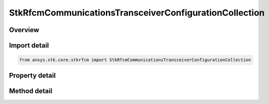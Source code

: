 StkRfcmCommunicationsTransceiverConfigurationCollection
=======================================================

.. py:class:: ansys.stk.core.stkrfcm.StkRfcmCommunicationsTransceiverConfigurationCollection

   A collection of communication transceivers.

.. py:currentmodule:: StkRfcmCommunicationsTransceiverConfigurationCollection

Overview
--------

.. tab-set::

    .. tab-item:: Methods
        
        .. list-table::
            :header-rows: 0
            :widths: auto

            * - :py:attr:`~ansys.stk.core.stkrfcm.StkRfcmCommunicationsTransceiverConfigurationCollection.item`
              - Given an index, returns the element in the collection.
            * - :py:attr:`~ansys.stk.core.stkrfcm.StkRfcmCommunicationsTransceiverConfigurationCollection.remove_at`
              - Remove the configuration with the supplied index.
            * - :py:attr:`~ansys.stk.core.stkrfcm.StkRfcmCommunicationsTransceiverConfigurationCollection.remove`
              - Remove the supplied configuration from the collection.
            * - :py:attr:`~ansys.stk.core.stkrfcm.StkRfcmCommunicationsTransceiverConfigurationCollection.add_new`
              - Add and returns a new configuration.
            * - :py:attr:`~ansys.stk.core.stkrfcm.StkRfcmCommunicationsTransceiverConfigurationCollection.add`
              - Add a configuration.
            * - :py:attr:`~ansys.stk.core.stkrfcm.StkRfcmCommunicationsTransceiverConfigurationCollection.remove_all`
              - Clear all configurations from the collection.
            * - :py:attr:`~ansys.stk.core.stkrfcm.StkRfcmCommunicationsTransceiverConfigurationCollection.contains`
              - Check to see if a given configuration exists in the collection.

    .. tab-item:: Properties
        
        .. list-table::
            :header-rows: 0
            :widths: auto

            * - :py:attr:`~ansys.stk.core.stkrfcm.StkRfcmCommunicationsTransceiverConfigurationCollection.count`
              - Returns the number of elements in the collection.
            * - :py:attr:`~ansys.stk.core.stkrfcm.StkRfcmCommunicationsTransceiverConfigurationCollection._new_enum`
              - Returns an enumerator for the collection.



Import detail
-------------

.. code-block:: python

    from ansys.stk.core.stkrfcm import StkRfcmCommunicationsTransceiverConfigurationCollection


Property detail
---------------

.. py:property:: count
    :canonical: ansys.stk.core.stkrfcm.StkRfcmCommunicationsTransceiverConfigurationCollection.count
    :type: int

    Returns the number of elements in the collection.

.. py:property:: _new_enum
    :canonical: ansys.stk.core.stkrfcm.StkRfcmCommunicationsTransceiverConfigurationCollection._new_enum
    :type: EnumeratorProxy

    Returns an enumerator for the collection.


Method detail
-------------


.. py:method:: item(self, index: int) -> StkRfcmCommunicationsTransceiverConfiguration
    :canonical: ansys.stk.core.stkrfcm.StkRfcmCommunicationsTransceiverConfigurationCollection.item

    Given an index, returns the element in the collection.

    :Parameters:

    **index** : :obj:`~int`

    :Returns:

        :obj:`~StkRfcmCommunicationsTransceiverConfiguration`


.. py:method:: remove_at(self, index: int) -> None
    :canonical: ansys.stk.core.stkrfcm.StkRfcmCommunicationsTransceiverConfigurationCollection.remove_at

    Remove the configuration with the supplied index.

    :Parameters:

    **index** : :obj:`~int`

    :Returns:

        :obj:`~None`

.. py:method:: remove(self, transceiver: StkRfcmTransceiver) -> None
    :canonical: ansys.stk.core.stkrfcm.StkRfcmCommunicationsTransceiverConfigurationCollection.remove

    Remove the supplied configuration from the collection.

    :Parameters:

    **transceiver** : :obj:`~StkRfcmTransceiver`

    :Returns:

        :obj:`~None`

.. py:method:: add_new(self) -> StkRfcmCommunicationsTransceiverConfiguration
    :canonical: ansys.stk.core.stkrfcm.StkRfcmCommunicationsTransceiverConfigurationCollection.add_new

    Add and returns a new configuration.

    :Returns:

        :obj:`~StkRfcmCommunicationsTransceiverConfiguration`

.. py:method:: add(self, value: StkRfcmCommunicationsTransceiverConfiguration) -> None
    :canonical: ansys.stk.core.stkrfcm.StkRfcmCommunicationsTransceiverConfigurationCollection.add

    Add a configuration.

    :Parameters:

    **value** : :obj:`~StkRfcmCommunicationsTransceiverConfiguration`

    :Returns:

        :obj:`~None`

.. py:method:: remove_all(self) -> None
    :canonical: ansys.stk.core.stkrfcm.StkRfcmCommunicationsTransceiverConfigurationCollection.remove_all

    Clear all configurations from the collection.

    :Returns:

        :obj:`~None`

.. py:method:: contains(self, transceiver: StkRfcmTransceiver) -> bool
    :canonical: ansys.stk.core.stkrfcm.StkRfcmCommunicationsTransceiverConfigurationCollection.contains

    Check to see if a given configuration exists in the collection.

    :Parameters:

    **transceiver** : :obj:`~StkRfcmTransceiver`

    :Returns:

        :obj:`~bool`

